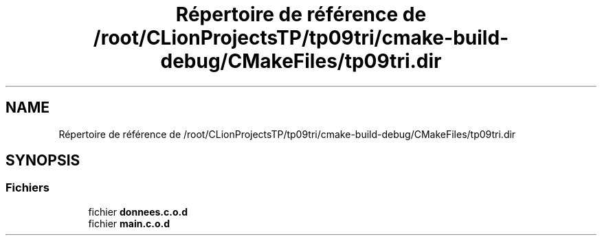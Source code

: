 .TH "Répertoire de référence de /root/CLionProjectsTP/tp09tri/cmake-build-debug/CMakeFiles/tp09tri.dir" 3 "Mercredi 26 Octobre 2022" "Version 0.1" "tp09tri" \" -*- nroff -*-
.ad l
.nh
.SH NAME
Répertoire de référence de /root/CLionProjectsTP/tp09tri/cmake-build-debug/CMakeFiles/tp09tri.dir
.SH SYNOPSIS
.br
.PP
.SS "Fichiers"

.in +1c
.ti -1c
.RI "fichier \fBdonnees\&.c\&.o\&.d\fP"
.br
.ti -1c
.RI "fichier \fBmain\&.c\&.o\&.d\fP"
.br
.in -1c
